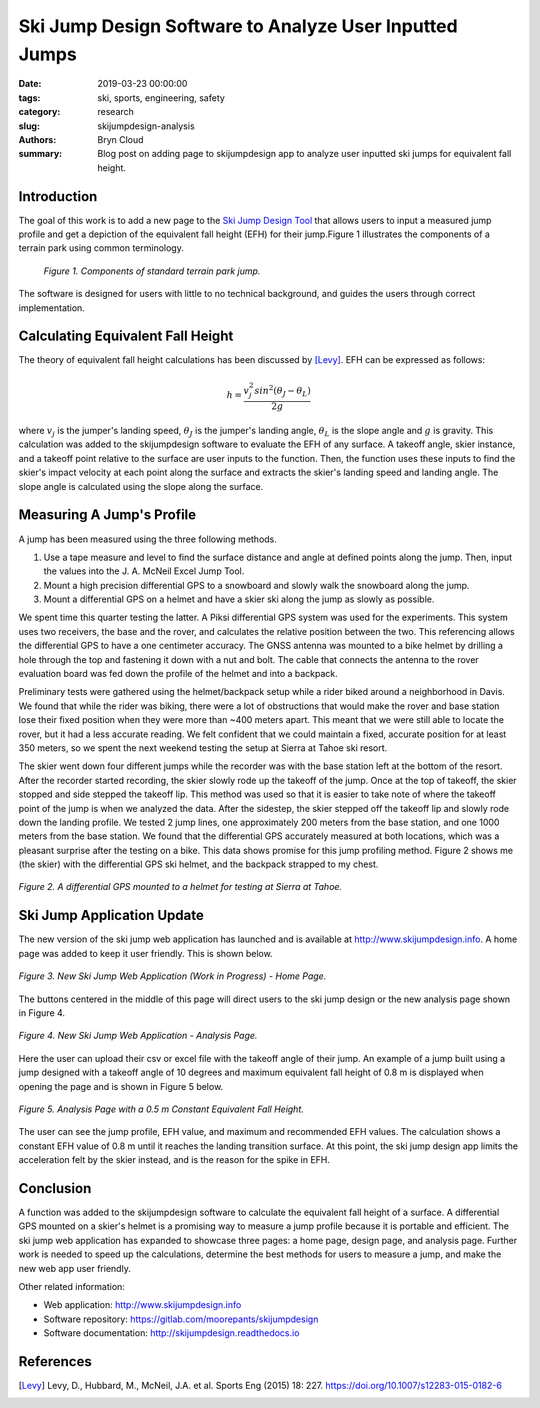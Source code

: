 Ski Jump Design Software to Analyze User Inputted Jumps
=======================================================

:date: 2019-03-23 00:00:00
:tags: ski, sports, engineering, safety
:category: research
:slug: skijumpdesign-analysis
:authors: Bryn Cloud
:summary: Blog post on adding page to skijumpdesign app to analyze user inputted
          ski jumps for equivalent fall height.

Introduction
------------

The goal of this work is to add a new page to the `Ski Jump Design Tool`_
that allows users to input a measured jump profile and get a depiction of
the equivalent fall height (EFH) for their jump.Figure 1 illustrates the
components of a terrain park using common terminology.

 .. figure:: https://objects-us-east-1.dream.io/mechmotum/ski-figure-01.png
   :width: 80%
   :align: center
   :alt: Ski Jump Terminology.

   *Figure 1. Components of standard terrain park jump.*

The software is designed for users with little to no technical background,
and guides the users through correct implementation.

Calculating Equivalent Fall Height
----------------------------------

The theory of equivalent fall height calculations has been discussed by [Levy]_.
EFH can be expressed as follows:

.. math::

    h = \frac{v_j^2sin^2(\theta_J - \theta_L)}{2g}

where :math:`$v_j$` is the jumper's landing speed, :math:`$\theta_J$` is the jumper's
landing angle, :math:`$\theta_L$` is the slope angle and :math:`$g$` is gravity.
This calculation was added to the skijumpdesign software to evaluate the EFH of any surface.
A takeoff angle, skier instance, and a takeoff point relative to the surface are
user inputs to the function. Then, the function uses these inputs to find the skier's
impact velocity at each point along the surface and extracts the skier's landing speed
and landing angle. The slope angle is calculated using the slope along the surface.

Measuring A Jump's Profile
--------------------------

A jump has been measured using the three following methods.

1. Use a tape measure and level to find the surface distance and angle at defined points
   along the jump. Then, input the values into the J. A. McNeil Excel Jump Tool.
#. Mount a high precision differential GPS to a snowboard and slowly walk the snowboard
   along the jump.
#. Mount a differential GPS on a helmet and have a skier ski along the jump as slowly as
   possible.

We spent time this quarter testing the latter. A Piksi differential GPS system was used
for the experiments. This system uses two receivers, the base and the rover, and
calculates the relative position between the two. This referencing allows the differential
GPS to have a one centimeter accuracy. The GNSS antenna was mounted to a bike helmet by
drilling a hole through the top and fastening it down with a nut and bolt. The cable
that connects the antenna to the rover evaluation board was fed down the profile of the
helmet and into a backpack.

Preliminary tests were gathered using the helmet/backpack setup while a rider biked around
a neighborhood in Davis. We found that while the rider was biking, there were a lot of
obstructions that would make the rover and base station lose their fixed position when they
were more than ~400 meters apart. This meant that we were still able to locate the rover,
but it had a less accurate reading. We felt confident that we could maintain a fixed, accurate
position for at least 350 meters, so we spent the next weekend testing the setup at Sierra at
Tahoe ski resort.

The skier went down four different jumps while the recorder was with the base station left at the
bottom of the resort. After the recorder started recording, the skier slowly rode up the takeoff
of the jump. Once at the top of takeoff, the skier stopped and side stepped the takeoff lip. This
method was used so that it is easier to take note of where the takeoff point of the jump is when
we analyzed the data. After the sidestep, the skier stepped off the takeoff lip and slowly rode down
the landing profile. We tested 2 jump lines, one approximately 200 meters from the base station, and
one 1000 meters from the base station. We found that the differential GPS accurately measured at
both locations, which was a pleasant surprise after the testing on a bike. This data shows promise
for this jump profiling method. Figure 2 shows me (the skier) with the differential GPS ski helmet,
and the backpack strapped to my chest.

.. figure:: https://objects-us-east-1.dream.io/mechmotum/bike-speed-control-01.jpg
   :width: 50%
   :align: center
   :alt: Differential GPS Skier Helmet.

   *Figure 2. A differential GPS mounted to a helmet for testing at Sierra at Tahoe.*

Ski Jump Application Update
---------------------------

The new version of the ski jump web application has launched and is available at
http://www.skijumpdesign.info. A home page was added to keep it user friendly. This is shown below.

.. figure:: https://objects-us-east-1.dream.io/mechmotum/bike-speed-control-01.jpg
   :width: 50%
   :align: center
   :alt: Differential GPS Skier Helmet.

   *Figure 3. New Ski Jump Web Application (Work in Progress) - Home Page.*

The buttons centered in the middle of this page will direct users to the ski jump design
or the new analysis page shown in Figure 4.

.. figure:: https://objects-us-east-1.dream.io/mechmotum/bike-speed-control-01.jpg
   :width: 50%
   :align: center
   :alt: Differential GPS Skier Helmet.

   *Figure 4. New Ski Jump Web Application - Analysis Page.*

Here the user can upload their csv or excel file with the takeoff angle of their jump.
An example of a jump built using a jump designed with a takeoff angle of 10 degrees and
maximum equivalent fall height of 0.8 m is displayed when opening the page and is shown
in Figure 5 below.

.. figure:: https://objects-us-east-1.dream.io/mechmotum/bike-speed-control-01.jpg
   :width: 50%
   :align: center
   :alt: Differential GPS Skier Helmet.

   *Figure 5. Analysis Page with a 0.5 m Constant Equivalent Fall Height.*

The user can see the jump profile, EFH value, and maximum and recommended EFH values.
The calculation shows a constant EFH value of 0.8 m until it reaches the landing transition
surface. At this point, the ski jump design app limits the acceleration felt by the skier instead,
and is the reason for the spike in EFH.

Conclusion
----------

A function was added to the skijumpdesign software to calculate the equivalent fall height of a
surface. A differential GPS mounted on a skier's helmet is a promising way to measure a jump profile
because it is portable and efficient. The ski jump web application has expanded to showcase three
pages: a home page, design page, and analysis page. Further work is needed to speed up the
calculations, determine the best methods for users to measure a jump, and make the new web app user
friendly.

Other related information:

- Web application: http://www.skijumpdesign.info
- Software repository: https://gitlab.com/moorepants/skijumpdesign
- Software documentation: http://skijumpdesign.readthedocs.io

.. _Ski Jump Design Tool: http://www.skijumpdesign.info


References
----------

.. [Levy] Levy, D., Hubbard, M., McNeil, J.A. et al. Sports Eng (2015) 18: 227.
   https://doi.org/10.1007/s12283-015-0182-6
